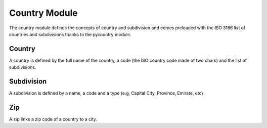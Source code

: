Country Module
##############

The country module defines the concepts of country and subdivision and
comes preloaded with the ISO 3166 list of countries and subdivisions
thanks to the pycountry module.


Country
*******

A country is defined by the full name of the country, a code (the ISO
country code made of two chars) and the list of subdivisions.


Subdivision
***********

A subdivision is defined by a name, a code and a type (e.g, Capital
City, Province, Emirate, etc)


Zip
***

A zip links a zip code of a country to a city.


